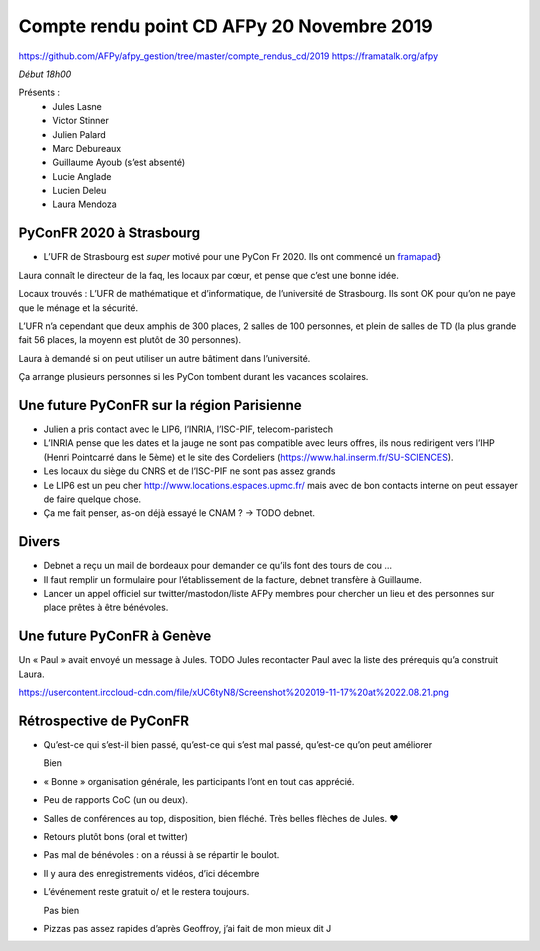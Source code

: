 Compte rendu point CD AFPy 20 Novembre 2019
===========================================

https://github.com/AFPy/afpy\_gestion/tree/master/compte\_rendus\_cd/2019
https://framatalk.org/afpy

*Début 18h00*

Présents :
  -  Jules Lasne
  -  Victor Stinner
  -  Julien Palard
  -  Marc Debureaux
  -  Guillaume Ayoub (s’est absenté)
  -  Lucie Anglade
  -  Lucien Deleu
  -  Laura Mendoza

PyConFR 2020 à Strasbourg
-------------------------

-  L’UFR de Strasbourg est *super* motivé pour une PyCon Fr 2020. Ils
   ont commencé un `framapad`_}

Laura connaît le directeur de la faq, les locaux par cœur, et pense que
c’est une bonne idée.

Locaux trouvés : L’UFR de mathématique et d’informatique, de
l’université de Strasbourg. Ils sont OK pour qu’on ne paye que le ménage
et la sécurité.

L’UFR n’a cependant que deux amphis de 300 places, 2 salles de 100
personnes, et plein de salles de TD (la plus grande fait 56 places, la
moyenn est plutôt de 30 personnes).

Laura à demandé si on peut utiliser un autre bâtiment dans l’université.

Ça arrange plusieurs personnes si les PyCon tombent durant les vacances
scolaires.


Une future PyConFR sur la région Parisienne
-------------------------------------------

-  Julien a pris contact avec le LIP6, l’INRIA, l’ISC-PIF,
   telecom-paristech
-  L’INRIA pense que les dates et la jauge ne sont pas compatible avec
   leurs offres, ils nous redirigent vers l’IHP (Henri Pointcarré dans
   le 5ème) et le site des Cordeliers
   (https://www.hal.inserm.fr/SU-SCIENCES).
-  Les locaux du siège du CNRS et de l’ISC-PIF ne sont pas assez grands
-  Le LIP6 est un peu cher
   http://www.locations.espaces.upmc.fr/ mais avec de
   bon contacts interne on peut essayer de faire quelque chose.
-  Ça me fait penser, as-on déjà essayé le CNAM ? → TODO debnet.


Divers
------

-  Debnet a reçu un mail de bordeaux pour demander ce qu’ils font des
   tours de cou …
-  Il faut remplir un formulaire pour l’établissement de la facture,
   debnet transfère à Guillaume.
-  Lancer un appel officiel sur twitter/mastodon/liste AFPy membres pour
   chercher un lieu et des personnes sur place prêtes à être bénévoles.


Une future PyConFR à Genève
---------------------------

Un « Paul » avait envoyé un message à Jules. TODO Jules recontacter Paul
avec la liste des prérequis qu’a construit Laura.

https://usercontent.irccloud-cdn.com/file/xUC6tyN8/Screenshot%202019-11-17%20at%2022.08.21.png


Rétrospective de PyConFR
------------------------

-  Qu’est-ce qui s’est-il bien passé, qu’est-ce qui s’est mal passé,
   qu’est-ce qu’on peut améliorer

   Bien

-  « Bonne » organisation générale, les participants l’ont en tout cas
   apprécié.

-  Peu de rapports CoC (un ou deux).

-  Salles de conférences au top, disposition, bien fléché. Très belles
   flèches de Jules. ♥

-  Retours plutôt bons (oral et twitter)

-  Pas mal de bénévoles : on a réussi à se répartir le boulot.

-  Il y aura des enregistrements vidéos, d’ici décembre

-  L’événement reste gratuit \o/ et le restera toujours.

   Pas bien

-  Pizzas pas assez rapides d’après Geoffroy, j’ai fait de mon mieux dit
   J

.. _framapad: \url%7Bhttps://bimestriel.framapad.org/p/bischheim_20pycon
